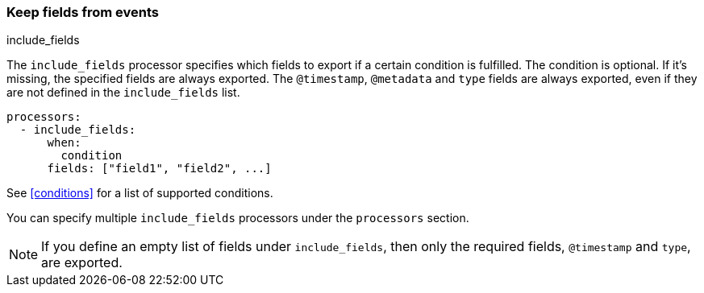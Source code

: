 [[include-fields]]
=== Keep fields from events

++++
<titleabbrev>include_fields</titleabbrev>
++++

The `include_fields` processor specifies which fields to export if a certain
condition is fulfilled. The condition is optional. If it's missing, the
specified fields are always exported. The `@timestamp`, `@metadata` and `type` fields are
always exported, even if they are not defined in the `include_fields` list.

[source,yaml]
-------
processors:
  - include_fields:
      when:
        condition
      fields: ["field1", "field2", ...]
-------

See <<conditions>> for a list of supported conditions.

You can specify multiple `include_fields` processors under the `processors`
section.

NOTE: If you define an empty list of fields under `include_fields`, then only
the required fields, `@timestamp` and `type`, are exported.
